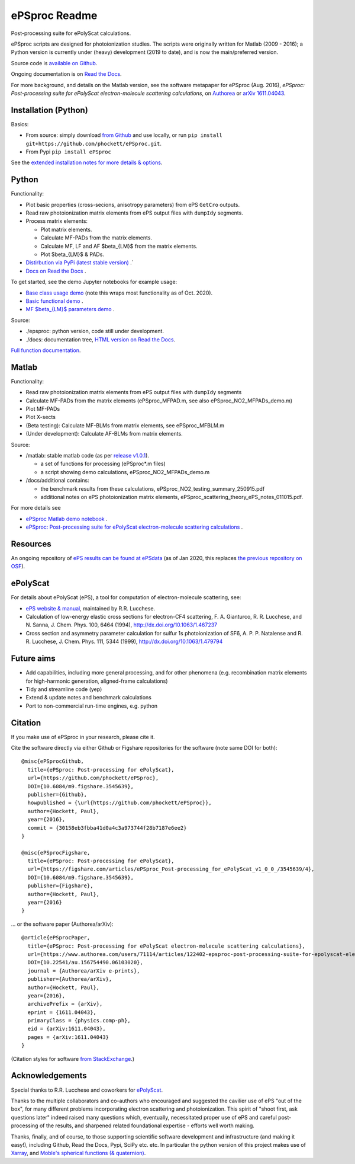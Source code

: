.. Readme originally converted from readme.md, via Pandoc
   pandoc -s -o readme.rst README.md

ePSproc Readme
==============

Post-processing suite for ePolyScat calculations.

ePSproc scripts are designed for photoionization studies. The scripts were originally written for Matlab (2009 - 2016); a Python version is currently under (heavy) development (2019 to date), and is now the main/preferred version.

Source code is `available on Github <https://github.com/phockett/ePSproc>`_.

Ongoing documentation is on `Read the Docs <https://epsproc.readthedocs.io>`_.

For more background, and details on the Matlab version, see the software metapaper for ePSproc (Aug. 2016), *ePSproc: Post-processing suite for ePolyScat electron-molecule scattering calculations*, on `Authorea <https://www.authorea.com/users/71114/articles/122402/_show_article>`_ or `arXiv 1611.04043 <https://arxiv.org/abs/1611.04043>`_.

.. image:: https://epsproc.readthedocs.io/en/latest/_images/output_12_2.png


Installation (Python)
---------------------

Basics:

* From source: simply download `from Github <https://github.com/phockett/ePSproc>`_ and use locally, or run ``pip install git+https://github.com/phockett/ePSproc.git``.

* From Pypi ``pip install ePSproc``

See the `extended installation notes for more details & options <etc/installation_notes_051120.html>`_.


Python
------

Functionality:

* Plot basic properties (cross-secions, anisotropy parameters) from ePS ``GetCro`` outputs.
* Read raw photoionization matrix elements from ePS output files with ``dumpIdy`` segments.
* Process matrix elements:

  * Plot matrix elements.
  * Calculate MF-PADs from the matrix elements.
  * Calculate MF, LF and AF $\beta_{LM}$ from the matrix elements.
  * Plot $\beta_{LM}$ & PADs.

* `Distirbution via PyPi (latest stable version) <https://pypi.org/project/ePSproc/>`__ .`
* `Docs on Read the Docs <https://epsproc.readthedocs.io>`__ .

.. This doesn't work for PyPi: See the demo :doc:`Jupyter notebook <ePSproc_demo_Aug2019/ePSproc_demo_Aug2019>` for example usage.

To get started, see the demo Jupyter notebooks for example usage:

* `Base class usage demo <https://epsproc.readthedocs.io/en/latest/demos/ePSproc_class_demo_161020.html>`__ (note this wraps most functionality as of Oct. 2020).
* `Basic functional demo <https://epsproc.readthedocs.io/en/latest/ePSproc_demo_Aug2019/ePSproc_demo_Aug2019.html>`__ .
* `MF $\beta_{LM}$ parameters demo <https://epsproc.readthedocs.io/en/latest/ePSproc_BLM_calc_demo_Sept2019_rst/ePSproc_BLM_calc_demo_Sept2019.html>`__ .



Source:

* ./epsproc: python version, code still under development.

* ./docs: documentation tree, `HTML version on Read the Docs <https://epsproc.readthedocs.io>`__.

.. This doesn't work for PyPi :doc:`Full function documentation <modules/epsproc>`.

`Full function documentation <https://epsproc.readthedocs.io/en/latest/modules/epsproc.html>`_.


Matlab
------

Functionality:

* Read raw photoionization matrix elements from ePS output files with ``dumpIdy`` segments
* Calculate MF-PADs from the matrix elements (ePSproc_MFPAD.m, see also ePSproc_NO2_MFPADs_demo.m)
* Plot MF-PADs
* Plot X-sects
* (Beta testing): Calculate MF-BLMs from matrix elements, see ePSproc_MFBLM.m
* (Under development): Calculate AF-BLMs from matrix elements.


Source:

* /matlab: stable matlab code (as per `release v1.0.1 <https://github.com/phockett/ePSproc/releases>`__).

  * a set of functions for processing (ePSproc*.m files)
  * a script showing demo calculations, ePSproc_NO2_MFPADs_demo.m


* /docs/additional contains:

  * the benchmark results from these calculations, ePSproc_NO2_testing_summary_250915.pdf
  * additional notes on ePS photoionization matrix elements, ePSproc_scattering_theory_ePS_notes_011015.pdf.

For more details see

* `ePSproc Matlab demo notebook <https://epsproc.readthedocs.io/en/latest/demos/ePSproc_Matlab_demo_notebook_090821.html>`_ .
* `ePSproc: Post-processing suite for ePolyScat electron-molecule scattering calculations <https://www.authorea.com/users/71114/articles/122402/_show_article>`_ .


Resources
---------

An ongoing repository of `ePS results can be found at ePSdata <https://phockett.github.io/ePSdata/index.html>`_ (as of Jan 2020, this replaces `the previous repository on OSF <https://osf.io/psjxt/>`_).



ePolyScat
---------

For details about ePolyScat (ePS), a tool for computation of electron-molecule scattering, see:

* `ePS website & manual <http://www.chem.tamu.edu/rgroup/lucchese/ePolyScat.E3.manual/manual.html>`_, maintained by R.R. Lucchese.

* Calculation of low-energy elastic cross sections for electron-CF4 scattering, F. A. Gianturco, R. R. Lucchese, and N. Sanna, J. Chem. Phys. 100, 6464 (1994), http://dx.doi.org/10.1063/1.467237

* Cross section and asymmetry parameter calculation for sulfur 1s photoionization of SF6, A. P. P. Natalense and R. R. Lucchese, J. Chem. Phys. 111, 5344 (1999), http://dx.doi.org/10.1063/1.479794


Future aims
-----------

-  Add capabilities, including more general processing, and for other phenomena (e.g. recombination matrix elements for high-harmonic generation, aligned-frame calculations)
-  Tidy and streamline code (yep)
-  Extend & update notes and benchmark calculations
-  Port to non-commercial run-time engines, e.g. python

Citation
--------

If you make use of ePSproc in your research, please cite it.

Cite the software directly via either Github or Figshare repositories for the software (note same DOI for both)::

  @misc{ePSprocGithub,
    title={ePSproc: Post-processing for ePolyScat},
    url={https://github.com/phockett/ePSproc},
    DOI={10.6084/m9.figshare.3545639},
    publisher={Github},
    howpublished = {\url{https://github.com/phockett/ePSproc}},
    author={Hockett, Paul},
    year={2016},
    commit = {30158eb3fbba41d0a4c3a973744f28b7187e6ee2}
  }

  @misc{ePSprocFigshare,
    title={ePSproc: Post-processing for ePolyScat},
    url={https://figshare.com/articles/ePSproc_Post-processing_for_ePolyScat_v1_0_0_/3545639/4},
    DOI={10.6084/m9.figshare.3545639},
    publisher={Figshare},
    author={Hockett, Paul},
    year={2016}
  }

... or the software paper (Authorea/arXiv)::

  @article{ePSprocPaper,
    title={ePSproc: Post-processing for ePolyScat electron-molecule scattering calculations},
    url={https://www.authorea.com/users/71114/articles/122402-epsproc-post-processing-suite-for-epolyscat-electron-molecule-scattering-calculations},
    DOI={10.22541/au.156754490.06103020},
    journal = {Authorea/arXiv e-prints},
    publisher={Authorea/arXiv},
    author={Hockett, Paul},
    year={2016},
    archivePrefix = {arXiv},
    eprint = {1611.04043},
    primaryClass = {physics.comp-ph},
    eid = {arXiv:1611.04043},
    pages = {arXiv:1611.04043}
  }

(Citation styles for software `from StackExchange <https://academia.stackexchange.com/questions/14010/how-do-you-cite-a-github-repository>`_.)

.. .. include:: citation.txt (keep duplicate details here, since this doesn't work for basic Github readme!)

Acknowledgements
----------------

Special thanks to R.R. Lucchese and coworkers for `ePolyScat <http://www.chem.tamu.edu/rgroup/lucchese/ePolyScat.E3.manual/manual.html>`_.

Thanks to the multiple collaborators and co-authors who encouraged and suggested the cavilier use of ePS "out of the box", for many different problems incorporating electron scattering and photoionization. This spirit of "shoot first, ask questions later" indeed raised many questions which, eventually, necessitated proper use of ePS and careful post-processing of the results, and sharpened related foundational expertise - efforts well worth making.

Thanks, finally, and of course, to those supporting scientific software development and infrastructure (and making it easy!), including Github, Read the Docs, Pypi, SciPy etc. etc. In particular the python version of this project makes use of `Xarray <http://xarray.pydata.org/en/stable/index.html>`_, and `Moble's spherical functions (& quaternion) <https://github.com/moble/spherical_functions>`_.
